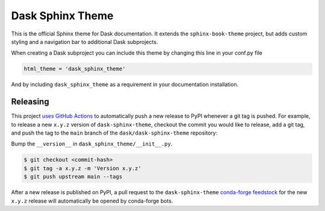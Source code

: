 Dask Sphinx Theme
=================

This is the official Sphinx theme for Dask documentation.  It extends the
``sphinx-book-theme`` project, but adds custom styling and a navigation bar to
additional Dask subprojects.

When creating a Dask subproject you can include this theme by changing this
line in your conf.py file

.. code-block:: python

   html_theme = 'dask_sphinx_theme'

And by including ``dask_sphinx_theme`` as a requirement in your documentation
installation.

Releasing
---------

This project `uses GitHub Actions <https://github.com/dask/dask-sphinx-theme/blob/main/.github/workflows/publish-pypi.yml>`_
to automatically push a new release to PyPI whenever
a git tag is pushed. For example, to release a new ``x.y.z`` version of
``dask-sphinx-theme``, checkout the commit you would like to release,
add a git tag, and push the tag to the ``main`` branch of the
``dask/dask-sphinx-theme`` repository:

Bump the ``__version__`` in ``dask_sphinx_theme/__init__.py``.

.. code-block::

   $ git checkout <commit-hash>
   $ git tag -a x.y.z -m 'Version x.y.z'
   $ git push upstream main --tags

After a new release is published on PyPI, a pull request to the ``dask-sphinx-theme``
`conda-forge feedstock <https://github.com/conda-forge/dask-sphinx-theme-feedstock>`_
for the new ``x.y.z`` release will automatically be opened by conda-forge bots.
